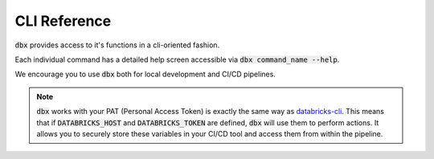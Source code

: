 .. _cli:

CLI Reference
=============

:code:`dbx` provides access to it's functions in a cli-oriented fashion.

Each individual command has a detailed help screen accessible via :code:`dbx command_name --help`.

We encourage you to use :code:`dbx` both for local development and CI/CD pipelines.

.. note::

    :code:`dbx` works with your PAT (Personal Access Token) is exactly the same way as `databricks-cli`_.
    This means that if :code:`DATABRICKS_HOST` and :code:`DATABRICKS_TOKEN` are defined, :code:`dbx` will use them to perform actions.
    It allows you to securely store these variables in your CI/CD tool and access them from within the pipeline.

.. click:: dbx.cli:cli
    :prog: dbx
    :nested: full


.. _databricks-cli: https://docs.databricks.com/dev-tools/cli/index.html